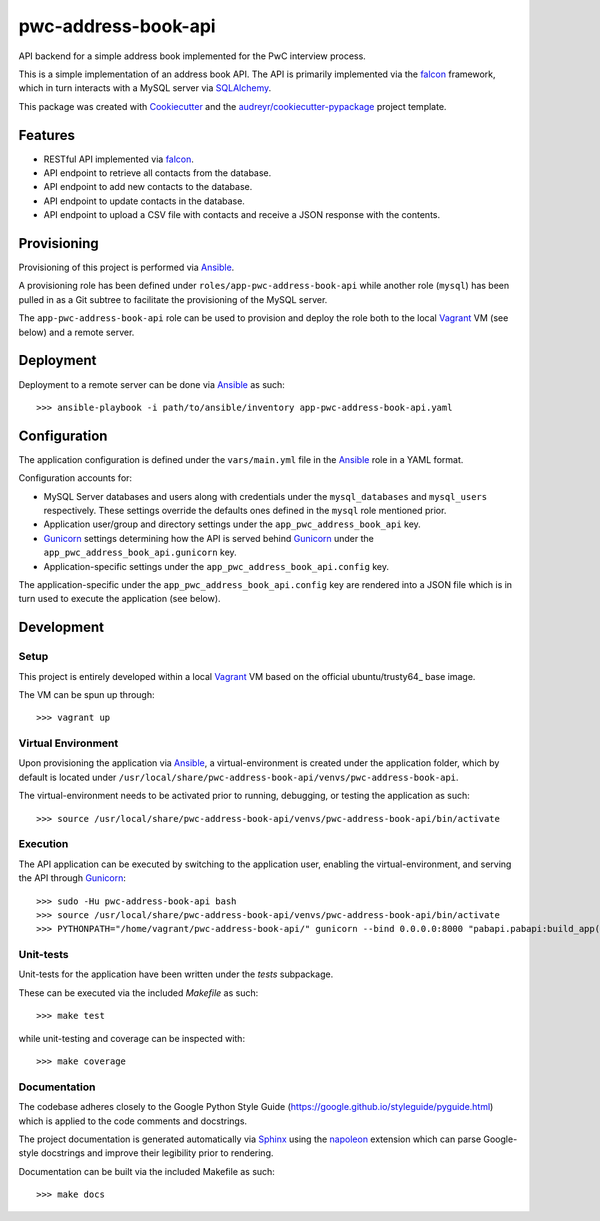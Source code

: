 ====================
pwc-address-book-api
====================

API backend for a simple address book implemented for the PwC interview process.

This is a simple implementation of an address book API. The API is primarily implemented via the falcon_ framework, which in turn interacts with a MySQL server via SQLAlchemy_.

This package was created with Cookiecutter_ and the `audreyr/cookiecutter-pypackage`_ project template.

Features
--------

* RESTful API implemented via falcon_.
* API endpoint to retrieve all contacts from the database.
* API endpoint to add new contacts to the database.
* API endpoint to update contacts in the database.
* API endpoint to upload a CSV file with contacts and receive a JSON response with the contents.

Provisioning
------------

Provisioning of this project is performed via Ansible_.

A provisioning role has been defined under ``roles/app-pwc-address-book-api`` while another role (``mysql``) has been pulled in as a Git subtree to facilitate the provisioning of the MySQL server.

The ``app-pwc-address-book-api`` role can be used to provision and deploy the role both to the local Vagrant_ VM (see below) and a remote server.

Deployment
----------

Deployment to a remote server can be done via Ansible_ as such::

    >>> ansible-playbook -i path/to/ansible/inventory app-pwc-address-book-api.yaml

Configuration
-------------

The application configuration is defined under the ``vars/main.yml`` file in the Ansible_ role in a YAML format.

Configuration accounts for:

* MySQL Server databases and users along with credentials under the ``mysql_databases`` and ``mysql_users`` respectively. These settings override the defaults ones defined in the ``mysql`` role mentioned prior.
* Application user/group and directory settings under the ``app_pwc_address_book_api`` key.
* Gunicorn_ settings determining how the API is served behind Gunicorn_ under the ``app_pwc_address_book_api.gunicorn`` key.
* Application-specific settings under the ``app_pwc_address_book_api.config`` key.

The application-specific under the ``app_pwc_address_book_api.config`` key are rendered into a JSON file which is in turn used to execute the application (see below).

Development
-----------

Setup
^^^^^

This project is entirely developed within a local Vagrant_ VM based on the official ubuntu/trusty64_ base image.

The VM can be spun up through::

    >>> vagrant up

Virtual Environment
^^^^^^^^^^^^^^^^^^^

Upon provisioning the application via Ansible_, a virtual-environment is created under the application folder, which
by default is located under ``/usr/local/share/pwc-address-book-api/venvs/pwc-address-book-api``.

The virtual-environment needs to be activated prior to running, debugging, or testing the application as such::

    >>> source /usr/local/share/pwc-address-book-api/venvs/pwc-address-book-api/bin/activate

Execution
^^^^^^^^^

The API application can be executed by switching to the application user, enabling the virtual-environment, and serving the API through Gunicorn_::

    >>> sudo -Hu pwc-address-book-api bash
    >>> source /usr/local/share/pwc-address-book-api/venvs/pwc-address-book-api/bin/activate
    >>> PYTHONPATH="/home/vagrant/pwc-address-book-api/" gunicorn --bind 0.0.0.0:8000 "pabapi.pabapi:build_app('/etc/pwc-address-book-api/pwc-address-book-api.json')" --timeout 600

Unit-tests
^^^^^^^^^^

Unit-tests for the application have been written under the `tests` subpackage.

These can be executed via the included `Makefile` as such::

    >>> make test

while unit-testing and coverage can be inspected with::

    >>> make coverage

Documentation
^^^^^^^^^^^^^

The codebase adheres closely to the Google Python Style Guide (https://google.github.io/styleguide/pyguide.html) which is applied to the code comments and docstrings.

The project documentation is generated automatically via Sphinx_ using the napoleon_  extension which can parse Google-style docstrings and improve their legibility prior to rendering.

Documentation can be built via the included Makefile as such::

    >>> make docs

.. _falcon: https://falconframework.org/
.. _SQLAlchemy: https://www.sqlalchemy.org/
.. _Ansible: https://www.ansible.com/
.. _Vagrant: https://www.vagrantup.com/
.. _ubuntu/trusty64: https://app.vagrantup.com/ubuntu/boxes/trusty64
.. _Sphinx: http://www.sphinx-doc.org/en/stable/
.. _napoleon: https://pypi.python.org/pypi/sphinxcontrib-napoleon
.. _Cookiecutter: https://github.com/audreyr/cookiecutter
.. _`audreyr/cookiecutter-pypackage`: https://github.com/audreyr/cookiecutter-pypackage
.. _Gunicorn: http://gunicorn.org/

